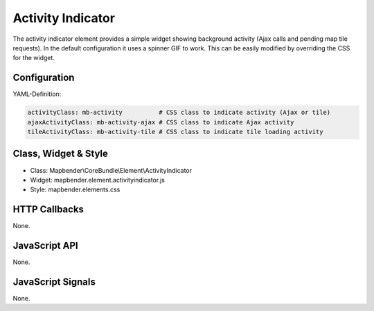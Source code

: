 .. _activity_indicator:

Activity Indicator
******************

The activity indicator element provides a simple widget showing background activity (Ajax calls and pending map tile requests).
In the default configuration it uses a spinner GIF to work. This can be easily modified by overriding the CSS for the 
widget.

Configuration
=============

.. image:: ../../../../../figures/activity_indicator_configuration.png
     :scale: 80

YAML-Definition:

.. code-block:: yaml

    activityClass: mb-activity          # CSS class to indicate activity (Ajax or tile)
    ajaxActivityClass: mb-activity-ajax # CSS class to indicate Ajax activity
    tileActivityClass: mb-activity-tile # CSS class to indicate tile loading activity

Class, Widget & Style
==============

* Class: Mapbender\\CoreBundle\\Element\\ActivityIndicator
* Widget: mapbender.element.activityindicator.js
* Style: mapbender.elements.css

HTTP Callbacks
==============

None.

JavaScript API
==============

None.

JavaScript Signals
==================

None.
